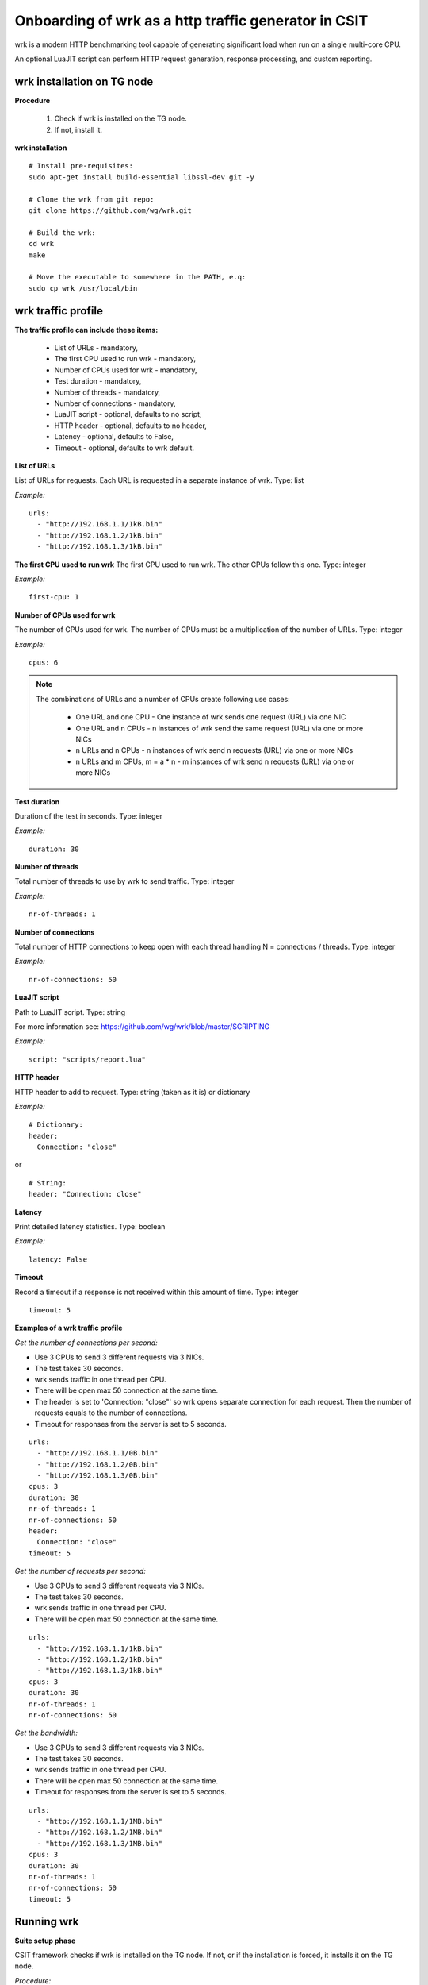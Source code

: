 Onboarding of wrk as a http traffic generator in CSIT
-----------------------------------------------------

wrk is a modern HTTP benchmarking tool capable of generating significant
load when run on a single multi-core CPU.

An optional LuaJIT script can perform HTTP request generation, response
processing, and custom reporting.


wrk installation on TG node
'''''''''''''''''''''''''''

**Procedure**

    #. Check if wrk is installed on the TG node.
    #. If not, install it.

**wrk installation**

::

    # Install pre-requisites:
    sudo apt-get install build-essential libssl-dev git -y

    # Clone the wrk from git repo:
    git clone https://github.com/wg/wrk.git

    # Build the wrk:
    cd wrk
    make

    # Move the executable to somewhere in the PATH, e.q:
    sudo cp wrk /usr/local/bin


wrk traffic profile
'''''''''''''''''''

**The traffic profile can include these items:**

    - List of URLs - mandatory,
    - The first CPU used to run wrk - mandatory,
    - Number of CPUs used for wrk - mandatory,
    - Test duration - mandatory,
    - Number of threads - mandatory,
    - Number of connections - mandatory,
    - LuaJIT script - optional, defaults to no script,
    - HTTP header - optional, defaults to no header,
    - Latency - optional, defaults to False,
    - Timeout - optional, defaults to wrk default.

**List of URLs**

List of URLs for requests. Each URL is requested in a separate instance of wrk.
Type: list

*Example:*

::

    urls:
      - "http://192.168.1.1/1kB.bin"
      - "http://192.168.1.2/1kB.bin"
      - "http://192.168.1.3/1kB.bin"

**The first CPU used to run wrk**
The first CPU used to run wrk. The other CPUs follow this one.
Type: integer

*Example:*

::

    first-cpu: 1

**Number of CPUs used for wrk**

The number of CPUs used for wrk. The number of CPUs must be a multiplication
of the number of URLs.
Type: integer

*Example:*

::

    cpus: 6

.. note::

    The combinations of URLs and a number of CPUs create following use cases:

        - One URL and one CPU - One instance of wrk sends one request (URL) via
          one NIC
        - One URL and n CPUs - n instances of wrk send the same request (URL)
          via one or more NICs
        - n URLs and n CPUs - n instances of wrk send n requests (URL) via one
          or more NICs
        - n URLs and m CPUs, m = a * n - m instances of wrk send n requests
          (URL) via one or more NICs

**Test duration**

Duration of the test in seconds.
Type: integer

*Example:*

::

    duration: 30

**Number of threads**

Total number of threads to use by wrk to send traffic.
Type: integer

*Example:*

::

    nr-of-threads: 1

**Number of connections**

Total number of HTTP connections to keep open with each thread handling
N = connections / threads.
Type: integer

*Example:*

::

    nr-of-connections: 50

**LuaJIT script**

Path to LuaJIT script.
Type: string

For more information see: https://github.com/wg/wrk/blob/master/SCRIPTING

*Example:*

::

    script: "scripts/report.lua"

**HTTP header**

HTTP header to add to request.
Type: string (taken as it is) or dictionary

*Example:*

::

    # Dictionary:
    header:
      Connection: "close"

or

::

    # String:
    header: "Connection: close"

**Latency**

Print detailed latency statistics.
Type: boolean

*Example:*

::

    latency: False

**Timeout**

Record a timeout if a response is not received within this amount of time.
Type: integer

::

    timeout: 5

**Examples of a wrk traffic profile**

*Get the number of connections per second:*

- Use 3 CPUs to send 3 different requests via 3 NICs.
- The test takes 30 seconds.
- wrk sends traffic in one thread per CPU.
- There will be open max 50 connection at the same time.
- The header is set to 'Connection: "close"' so wrk opens separate connection
  for each request. Then the number of requests equals to the number of
  connections.
- Timeout for responses from the server is set to 5 seconds.

::

    urls:
      - "http://192.168.1.1/0B.bin"
      - "http://192.168.1.2/0B.bin"
      - "http://192.168.1.3/0B.bin"
    cpus: 3
    duration: 30
    nr-of-threads: 1
    nr-of-connections: 50
    header:
      Connection: "close"
    timeout: 5

*Get the number of requests per second:*

- Use 3 CPUs to send 3 different requests via 3 NICs.
- The test takes 30 seconds.
- wrk sends traffic in one thread per CPU.
- There will be open max 50 connection at the same time.

::

    urls:
      - "http://192.168.1.1/1kB.bin"
      - "http://192.168.1.2/1kB.bin"
      - "http://192.168.1.3/1kB.bin"
    cpus: 3
    duration: 30
    nr-of-threads: 1
    nr-of-connections: 50

*Get the bandwidth:*

- Use 3 CPUs to send 3 different requests via 3 NICs.
- The test takes 30 seconds.
- wrk sends traffic in one thread per CPU.
- There will be open max 50 connection at the same time.
- Timeout for responses from the server is set to 5 seconds.

::

    urls:
      - "http://192.168.1.1/1MB.bin"
      - "http://192.168.1.2/1MB.bin"
      - "http://192.168.1.3/1MB.bin"
    cpus: 3
    duration: 30
    nr-of-threads: 1
    nr-of-connections: 50
    timeout: 5


Running wrk
'''''''''''

**Suite setup phase**

CSIT framework checks if wrk is installed on the TG node. If not, or if the
installation is forced, it installs it on the TG node.

*Procedure:*

    #. If the wrk installation is forced:

        - Destroy existing wrk

    #. If the wrk installation is not forced:

        - Check if wrk is installed.
        - If installed, exit.

    #. Clone wrk from git (https://github.com/wg/wrk.git)
    #. Build wrk.
    #. Copy the executable to /usr/local/bin so it in the PATH

**Test phase**

*Procedure:*

#. Read the wrk traffic profile.
#. Verify the profile.
#. Use the information from the profile to set the wrk parameters.
#. Run wrk.
#. Read the output.
#. Evaluate and log the output.

